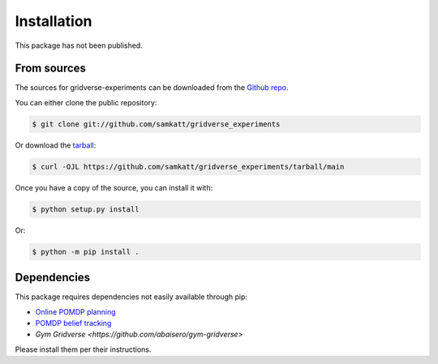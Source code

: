 .. highlight:: shell

============
Installation
============

This package has not been published.

From sources
------------

The sources for gridverse-experiments can be downloaded from the `Github repo`_.

You can either clone the public repository:

.. code-block:: console

    $ git clone git://github.com/samkatt/gridverse_experiments

Or download the `tarball`_:

.. code-block:: console

    $ curl -OJL https://github.com/samkatt/gridverse_experiments/tarball/main

Once you have a copy of the source, you can install it with:

.. code-block:: console

    $ python setup.py install

Or:

.. code-block:: console

    $ python -m pip install .

Dependencies
------------

This package requires dependencies not easily available through pip:

- `Online POMDP planning <https://github.com/samkatt/online-pomdp-planning>`_ 
- `POMDP belief tracking <https://github.com/samkatt/pomdp-belief-tracking>`_ 
- `Gym Gridverse <https://github.com/abaisero/gym-gridverse>`

Please install them per their instructions.

.. _Github repo: https://github.com/samkatt/gridverse_experiments
.. _tarball: https://github.com/samkatt/gridverse_experiments/tarball/main
